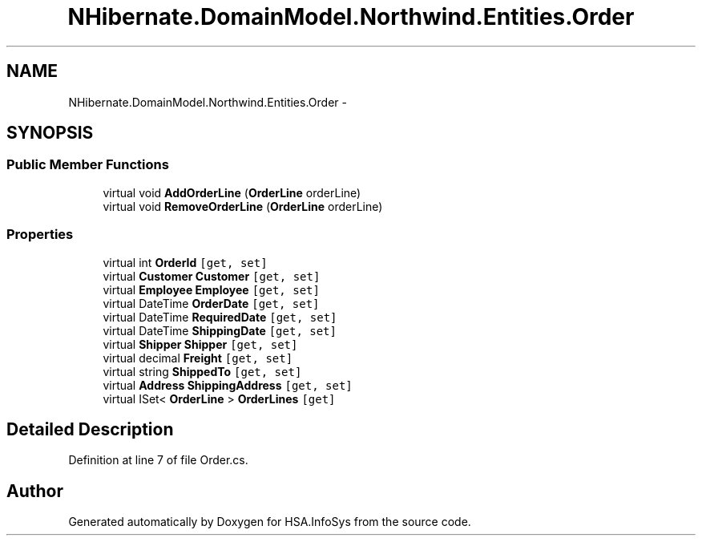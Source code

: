 .TH "NHibernate.DomainModel.Northwind.Entities.Order" 3 "Fri Jul 5 2013" "Version 1.0" "HSA.InfoSys" \" -*- nroff -*-
.ad l
.nh
.SH NAME
NHibernate.DomainModel.Northwind.Entities.Order \- 
.SH SYNOPSIS
.br
.PP
.SS "Public Member Functions"

.in +1c
.ti -1c
.RI "virtual void \fBAddOrderLine\fP (\fBOrderLine\fP orderLine)"
.br
.ti -1c
.RI "virtual void \fBRemoveOrderLine\fP (\fBOrderLine\fP orderLine)"
.br
.in -1c
.SS "Properties"

.in +1c
.ti -1c
.RI "virtual int \fBOrderId\fP\fC [get, set]\fP"
.br
.ti -1c
.RI "virtual \fBCustomer\fP \fBCustomer\fP\fC [get, set]\fP"
.br
.ti -1c
.RI "virtual \fBEmployee\fP \fBEmployee\fP\fC [get, set]\fP"
.br
.ti -1c
.RI "virtual DateTime \fBOrderDate\fP\fC [get, set]\fP"
.br
.ti -1c
.RI "virtual DateTime \fBRequiredDate\fP\fC [get, set]\fP"
.br
.ti -1c
.RI "virtual DateTime \fBShippingDate\fP\fC [get, set]\fP"
.br
.ti -1c
.RI "virtual \fBShipper\fP \fBShipper\fP\fC [get, set]\fP"
.br
.ti -1c
.RI "virtual decimal \fBFreight\fP\fC [get, set]\fP"
.br
.ti -1c
.RI "virtual string \fBShippedTo\fP\fC [get, set]\fP"
.br
.ti -1c
.RI "virtual \fBAddress\fP \fBShippingAddress\fP\fC [get, set]\fP"
.br
.ti -1c
.RI "virtual ISet< \fBOrderLine\fP > \fBOrderLines\fP\fC [get]\fP"
.br
.in -1c
.SH "Detailed Description"
.PP 
Definition at line 7 of file Order\&.cs\&.

.SH "Author"
.PP 
Generated automatically by Doxygen for HSA\&.InfoSys from the source code\&.
